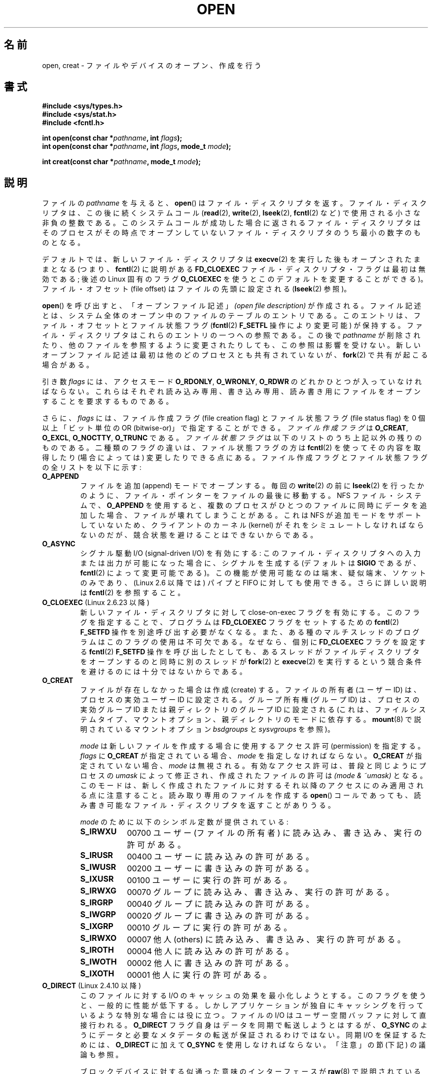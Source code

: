 .\" Hey Emacs! This file is -*- nroff -*- source.
.\"
.\" This manpage is Copyright (C) 1992 Drew Eckhardt;
.\"                               1993 Michael Haardt, Ian Jackson.
.\"                               2008 Greg Banks
.\"
.\" Permission is granted to make and distribute verbatim copies of this
.\" manual provided the copyright notice and this permission notice are
.\" preserved on all copies.
.\"
.\" Permission is granted to copy and distribute modified versions of this
.\" manual under the conditions for verbatim copying, provided that the
.\" entire resulting derived work is distributed under the terms of a
.\" permission notice identical to this one.
.\"
.\" Since the Linux kernel and libraries are constantly changing, this
.\" manual page may be incorrect or out-of-date.  The author(s) assume no
.\" responsibility for errors or omissions, or for damages resulting from
.\" the use of the information contained herein.  The author(s) may not
.\" have taken the same level of care in the production of this manual,
.\" which is licensed free of charge, as they might when working
.\" professionally.
.\"
.\" Formatted or processed versions of this manual, if unaccompanied by
.\" the source, must acknowledge the copyright and authors of this work.
.\"
.\" Modified 1993-07-21 by Rik Faith <faith@cs.unc.edu>
.\" Modified 1994-08-21 by Michael Haardt
.\" Modified 1996-04-13 by Andries Brouwer <aeb@cwi.nl>
.\" Modified 1996-05-13 by Thomas Koenig
.\" Modified 1996-12-20 by Michael Haardt
.\" Modified 1999-02-19 by Andries Brouwer <aeb@cwi.nl>
.\" Modified 1998-11-28 by Joseph S. Myers <jsm28@hermes.cam.ac.uk>
.\" Modified 1999-06-03 by Michael Haardt
.\" Modified 2002-05-07 by Michael Kerrisk <mtk.manpages@gmail.com>
.\" Modified 2004-06-23 by Michael Kerrisk <mtk.manpages@gmail.com>
.\" 2004-12-08, mtk, reordered flags list alphabetically
.\" 2004-12-08, Martin Pool <mbp@sourcefrog.net> (& mtk), added O_NOATIME
.\" 2007-09-18, mtk, Added description of O_CLOEXEC + other minor edits
.\" 2008-01-03, mtk, with input from Trond Myklebust
.\"     <trond.myklebust@fys.uio.no> and Timo Sirainen <tss@iki.fi>
.\"     Rewrite description of O_EXCL.
.\" 2008-01-11, Greg Banks <gnb@melbourne.sgi.com>: add more detail
.\"     on O_DIRECT.
.\" 2008-02-26, Michael Haardt: Reorganized text for O_CREAT and mode
.\"
.\" FIXME . Apr 08: The next POSIX revision has O_EXEC, O_SEARCH, and
.\" O_TTYINIT.  Eventually these may need to be documented.  --mtk
.\" FIXME Linux 2.6.33 has O_DSYNC, and a hidden __O_SYNC.
.\"
.\" Japanese Version Copyright (c) 1997-1999 HANATAKA Shinya
.\"         all rights reserved.
.\" Translated 1999-08-14, HANATAKA Shinya <hanataka@abyss.rim.or.jp>
.\" Updated 2001-05-25, Yuichi SATO <ysato444@yahoo.co.jp>
.\" Updated & Modified 2002-01-02, Yuichi SATO
.\" Updated & Modified 2002-07-07, Yuichi SATO
.\" Updated & Modified 2002-09-19, Yuichi SATO
.\" Updated & Modified 2003-07-30, Yuichi SATO
.\" Updated & Modified 2003-11-27, Yuichi SATO
.\" Updated & Modified 2005-01-01, Yuichi SATO
.\" Updated & Modified 2005-09-14, Akihiro MOTOKI <amotoki@dd.iij4u.or.jp>
.\" Updated & Modified 2005-10-14, Akihiro MOTOKI
.\" Updated & Modified 2006-01-18, Akihiro MOTOKI
.\" Updated & Modified 2006-04-15, Akihiro MOTOKI, LDP v2.29
.\" Updated 2007-01-07, Akihiro MOTOKI, LDP v2.43
.\" Updated 2007-05-01, Akihiro MOTOKI, LDP v2.46
.\" Updated 2007-10-12, Akihiro MOTOKI, LDP v2.66
.\" Updated 2008-02-12, Akihiro MOTOKI, LDP v2.77
.\" Updated 2008-04-04, Akihiro MOTOKI, LDP v2.79
.\" Updated 2008-08-08, Akihiro MOTOKI, LDP v3.05
.\" Updated 2010-04-23, Akihiro MOTOKI, LDP v3.24
.\"
.\"WORD:	descriptor		ディスクリプタ
.\"WORD:	file description	ファイル記述
.\"WORD:	open			オープン
.\"WORD:	create			作成
.\"WORD:	file offset		ファイル・オフセット
.\"WORD:	controling terminal	制御端末
.\"WORD:	non-blocking I/O	非停止 I/O
.\"WORD:	synchronous I/O		同期 I/O
.\"WORD:	permission		許可
.\"WORD:	user			ユーザー
.\"WORD:	owner			所有者
.\"WORD:	group			グループ
.\"WORD:	other			他人
.\"WORD:	kernel			カーネル
.\"WORD:	symbolic link		シンボリック・リンク
.\"WORD:	dangling symbolic link	壊れたシンボリック・リンク
.\"WORD:	file creation flag	ファイル作成フラグ
.\"WORD:	file status flag	ファイル状態フラグ
.\"
.TH OPEN 2 2010-09-10 "Linux" "Linux Programmer's Manual"
.SH 名前
open, creat \- ファイルやデバイスのオープン、作成を行う
.SH 書式
.nf
.B #include <sys/types.h>
.B #include <sys/stat.h>
.B #include <fcntl.h>
.sp
.BI "int open(const char *" pathname ", int " flags );
.BI "int open(const char *" pathname ", int " flags ", mode_t " mode );

.BI "int creat(const char *" pathname ", mode_t " mode );
.fi
.SH 説明
ファイルの
.I pathname
を与えると、
.BR open ()
はファイル・ディスクリプタを返す。
ファイル・ディスクリプタは、この後に続くシステムコール
.RB ( read "(2), " write "(2), " lseek "(2), " fcntl "(2) など)"
で使用される小さな非負の整数である。
このシステムコールが成功した場合に返されるファイル・ディスクリプタは
そのプロセスがその時点でオープンしていないファイル・ディスクリプタの
うち最小の数字のものとなる。
.PP
デフォルトでは、新しいファイル・ディスクリプタは
.BR execve (2)
を実行した後もオープンされたままとなる (つまり、
.BR fcntl (2)
に説明がある
.B FD_CLOEXEC
ファイル・ディスクリプタ・フラグは最初は無効である;
後述の Linux 固有のフラグ
.B O_CLOEXEC
を使うとこのデフォルトを変更することができる)。
ファイル・オフセット (file offset) はファイルの先頭に設定される
.RB ( lseek (2)
参照)。
.PP
.BR open ()
を呼び出すと、「オープンファイル記述」
.I "(open file description)"
が作成される。ファイル記述とは、システム全体の
オープン中のファイルのテーブルのエントリである。
このエントリは、ファイル・オフセットとファイル状態フラグ
.RB ( fcntl (2)
.B F_SETFL
操作により変更可能) が保持する。
ファイル・ディスクリプタはこれらのエントリの一つへの参照である。
この後で
.I pathname
が削除されたり、他のファイルを参照するように変更されたりしても、
この参照は影響を受けない。
新しいオープンファイル記述は最初は他のどのプロセスとも
共有されていないが、
.BR fork (2)
で共有が起こる場合がある。
.PP
引き数
.I flags
には、アクセスモード
.BR O_RDONLY ", " O_WRONLY ", " O_RDWR
のどれかひとつが入っていなければならない。
これらはそれぞれ読み込み専用、書き込み専用、読み書き用に
ファイルをオープンすることを要求するものである。

さらに、
.I flags
には、ファイル作成フラグ (file creation flag) とファイル状態フラグ
(file status flag) を 0 個以上「ビット単位の OR (bitwise-or)」で
指定することができる。
.I ファイル作成フラグ
は
.BR O_CREAT ", " O_EXCL ", " O_NOCTTY ", " O_TRUNC
である。
.I ファイル状態フラグ
は以下のリストのうち上記以外の残りのものである。
.\" FIXME . Actually is it true that the "file status flags" are all of the
.\" remaining flags listed below?  SUSv4 divides the flags into:
.\" * Access mode
.\" * File creation
.\" * File status
.\" * Other (O_CLOEXEC, O_DIRECTORY, O_NOFOLLOW)
.\" though it's not clear what the difference between "other" and
.\" "File creation" flags is.  (I've raised an Aardvark to see if this
.\" can be clarified in SUSv4; 10 Oct 2008.)
二種類のフラグの違いは、ファイル状態フラグの方は
.BR fcntl (2)
を使ってその内容を取得したり (場合によっては) 変更したりできる点にある。
ファイル作成フラグとファイル状態フラグの全リストを以下に示す:
.TP
.B O_APPEND
ファイルを追加 (append) モードでオープンする。
毎回の
.BR write (2)
の前に
.BR lseek (2)
を行ったかのように、ファイル・ポインターをファイルの最後に移動する。
.\" For more background, see
.\" http://bugs.debian.org/cgi-bin/bugreport.cgi?bug=453946
.\" http://nfs.sourceforge.net/
NFS ファイル・システムで、
.B O_APPEND
を使用すると、複数のプロセスがひとつのファイルに同時にデータを追加した場合、
ファイルが壊れてしまうことがある。
これは NFS が追加モードをサポートしていないため、
クライアントのカーネル (kernel) がそれをシミュレートしなければならないのだが、
競合状態を避けることはできないからである。
.TP
.B O_ASYNC
シグナル駆動 I/O (signal-driven I/O) を有効にする:
このファイル・ディスクリプタへの
入力または出力が可能になった場合に、シグナルを生成する
(デフォルトは
.B SIGIO
であるが、
.BR fcntl (2)
によって変更可能である)。
この機能が使用可能なのは端末、疑似端末、ソケットのみであり、
(Linux 2.6 以降では) パイプと FIFO に対しても使用できる。
さらに詳しい説明は
.BR fcntl (2)
を参照すること。
.TP
.BR O_CLOEXEC " (Linux 2.6.23 以降)"
新しいファイル・ディスクリプタに対して close-on-exec フラグを有効にする。
このフラグを指定することで、プログラムは
.B FD_CLOEXEC
フラグをセットするための
.BR fcntl (2)
.B F_SETFD
操作を別途呼び出す必要がなくなる。
また、ある種のマルチスレッドのプログラムはこのフラグの使用は
不可欠である。なぜなら、個別に
.B FD_CLOEXEC
フラグを設定する
.BR fcntl (2)
.B F_SETFD
操作を呼び出したとしても、あるスレッドがファイルディスクリプタを
オープンするのと同時に別のスレッドが
.BR fork (2)
と
.BR execve (2)
を実行するという競合条件を避けるのには十分ではないからである。
.\" This flag fixes only one form of the race condition;
.\" The race can also occur with, for example, descriptors
.\" returned by accept(), pipe(), etc.
.TP
.B O_CREAT
ファイルが存在しなかった場合は作成 (create) する。
ファイルの所有者 (ユーザー ID) は、プロセスの実効ユーザー ID に設定される。
グループ所有権 (グループ ID) は、プロセスの実効グループ ID
または親ディレクトリのグループ ID に設定される
(これは、ファイルシステムタイプ、マウントオプション、
親ディレクトリのモードに依存する。
.BR mount (8)
で説明されているマウントオプション
.I bsdgroups
と
.I sysvgroups
を参照)。
.\" 2.6.25 時点では、bsdgroups は ext2, ext3, ext4, XFS でサポート
.\" されている (2.6.14 以降)。
.RS
.PP
.I mode
は新しいファイルを作成する場合に使用するアクセス許可 (permission) を指定する。
.I flags
に
.B O_CREAT
が指定されている場合、
.I mode
を指定しなければならない。
.B O_CREAT
が指定されていない場合、
.I mode
は無視される。
有効なアクセス許可は、普段と同じようにプロセスの
.I umask
によって修正され、作成されたファイルの許可は
.I "(mode\ &\ ~umask)"
となる。
このモードは、新しく作成されたファイルに対するそれ以降のアクセス
にのみ適用される点に注意すること。
読み取り専用のファイルを作成する
.BR open ()
コールであっても、
読み書き可能なファイル・ディスクリプタを返すことがありうる。
.PP
.I mode
のために以下のシンボル定数が提供されている :
.TP 9
.B S_IRWXU
00700 ユーザー (ファイルの所有者) に読み込み、書き込み、
実行の許可がある。
.TP
.B S_IRUSR
00400 ユーザーに読み込みの許可がある。
.TP
.B S_IWUSR
00200 ユーザーに書き込みの許可がある。
.TP
.B S_IXUSR
00100 ユーザーに実行の許可がある。
.TP
.B S_IRWXG
00070 グループに読み込み、書き込み、実行の許可がある。
.TP
.B S_IRGRP
00040 グループに読み込みの許可がある。
.TP
.B S_IWGRP
00020 グループに書き込みの許可がある。
.TP
.B S_IXGRP
00010 グループに実行の許可がある。
.TP
.B S_IRWXO
00007 他人 (others) に読み込み、書き込み、実行の許可がある。
.TP
.B S_IROTH
00004 他人に読み込みの許可がある。
.TP
.B S_IWOTH
00002 他人に書き込みの許可がある。
.TP
.B S_IXOTH
00001 他人に実行の許可がある。
.RE
.TP
.BR O_DIRECT " (Linux 2.4.10 以降)"
このファイルに対する I/O のキャッシュの効果を最小化しようとする。
このフラグを使うと、一般的に性能が低下する。
しかしアプリケーションが独自にキャッシングを行っているような
特別な場合には役に立つ。
ファイルの I/O はユーザー空間バッファに対して直接行われる。
.B O_DIRECT
フラグ自身はデータを同期で転送しようとはするが、
.B O_SYNC
のようにデータと必要なメタデータの転送が保証されるわけではない。
同期 I/O を保証するためには、
.B O_DIRECT
に加えて
.B O_SYNC
を使用しなければならない。
「注意」の節 (下記) の議論も参照。
.sp
ブロックデバイスに対する似通った意味のインターフェースが
.BR raw (8)
で説明されている (但し、このインタフェースは非推奨である)。
.TP
.B O_DIRECTORY
\fIpathname\fP がディレクトリでなければオープンは失敗する。
.\" 以下の記事とそのリプライを参照のこと。
.\" http://marc.theaimsgroup.com/?t=112748702800001&r=1&w=2
.\" [PATCH] open: O_DIRECTORY and O_CREAT together should fail
.\" O_DIRECTORY | O_CREAT を指定すると O_DIRECTORY が無視されてしまう。
このフラグは Linux 特有であり、
.BR opendir (3)
が FIFO やテープデバイスに対してコールされた場合の
サービス不能 (denial-of-service) 攻撃を避けるために
カーネル 2.1.126 で追加された。
しかしこれは
.BR opendir (3)
の実装以外では使用するべきではない。
.TP
.B O_EXCL
この呼び出しでファイルが作成されることを保証する。
このフラグが
.B O_CREAT
と一緒に指定され、
.I pathname
のファイルが既に存在した場合、
.BR open ()
は失敗する。
.B O_CREAT
が指定されなかった場合の
.B O_EXCL
の動作は未定義である。

これら二つのフラグが指定された際、シンボリックリンクは辿られない。
.\" POSIX.1-2001 では明示的にこの動作を要求している。
.I pathname
がシンボリックリンクの場合、
シンボリックリンクがどこを指しているかに関わらず
.BR open ()
は失敗する。

NFS では、
.B O_EXCL
は、Linux 2.6 以降で NFSv3 以降を使っている場合でのみサポートされる。
.B O_EXCL
サポートが提供されていない NFS 環境では、このフラグに頼って
ロック処理を実行するプログラムは競合状態 (race condition) に出会う
可能性がある。
ロックファイルを使用して不可分 (atomic) なファイルロックを実現し、
NFS が
.B O_EXCL
をサポートしているかに依存しないようにしたい場合、
移植性のある方法は、同じファイルシステム上に他と名前の重ならない
ファイル (例えばホスト名と PID を組み合わせた名前) を作成し、
.BR link (2)
を使用してそのロックファイルへのリンクを作成することである。
.BR link (2)
コールの返り値が 0 ならばロックに成功している。
あるいは、そのファイルに
.BR stat (2)
を使用してリンク数 (link count) が 2 になっているかをチェックする。
そうなっていれば、同じくロックに成功しているということである。
.TP
.B O_LARGEFILE
(LFS)
.I off_t
ではサイズを表せない (だだし
.I off64_t
ではサイズを表せる) ファイルをオープン可能にする。
この定義を有効にするためには、
(「どの」ヘッダファイルをインクルードするよりも前に)
.B _LARGEFILE64_SOURCE
マクロを定義しなければならない。
32ビットシステムにおいて大きなファイルにアクセスする方法を得たい場合、
.RB ( O_LARGEFILE
を使うよりも)
.B _FILE_OFFSET_BITS
機能検査マクロをセットする方が望ましい方法である
.RB ( feature_test_macros (7)
を参照)。
.TP
.BR O_NOATIME " (Linux 2.6.8 以降)"
ファイルに対して
.BR read (2)
が実行されたときに、最終アクセス時刻 (inode の st_atime) を更新しない。
このフラグはインデックス作成やバックアッププログラムで使うことを意図している。
これを使うとディスクに対する操作を大幅に減らすことができる。
このフラグは全てのファイルシステムに対して有効であるわけではない。
その一例が NFS であり、サーバがアクセス時刻を管理している。
.\" The O_NOATIME flag also affects the treatment of st_atime
.\" by mmap() and readdir(2), MTK, Dec 04.
.TP
.B O_NOCTTY
.I pathname
が端末 (terminal) デバイス
\(em
.BR tty (4)
参照
\(em
を指している場合に、たとえそのプロセスが制御端末を持っていなくても、
オープンしたファイルは制御端末にはならない。
.TP
.B O_NOFOLLOW
\fIpathname\fP がシンボリック・リンクだった場合、オープンは失敗する。
これは FreeBSD の拡張で、Linux には 2.1.126 より追加された。
pathname の前のコンポーネント (earlier component;
訳註: 最後のディレクトリセパレータより前の部分) が
シンボリック・リンクである場合には、それが指す先が参照される。
.\" glibc 2.0.100 以降のヘッダーにはこのフラグの定義がある。
.\" \fI2.1.126 以前のカーネルで使用した場合には無視される。\fP
.TP
.BR O_NONBLOCK " または " O_NDELAY
可能ならば、ファイルは非停止 (nonblocking) モードでオープンされる。
.BR open ()
も、返したファイル・ディスクリプタに対する以後のすべての操作も
呼び出したプロセスを待たせることはない。
FIFO (ネームド・パイプ) を扱う場合には
.BR fifo (7)
も参照すること。
強制ファイルロック (mandatory file lock) やファイルリース (file lease)
と組み合わせた場合の、
.B O_NONBLOCK
の効果についての議論は、
.BR fcntl (2)
を参照すること。
.TP
.B O_SYNC
ファイルは同期 (synchronous) I/O モードでオープンされる。
.BR open ()
が返したファイル・ディスクリプタに対して
.BR write (2)
を行うと、必ず呼び出したプロセスをブロックし、
該当ハードウェアに物理的に書き込まれるまで返らない。
.I 以下の「注意」の章も参照。
.TP
.B O_TRUNC
ファイルが既に存在し、通常ファイルであり、
書き込み可モードでオープンされている
(つまり、
.BR O_RDWR "または" O_WRONLY
の) 場合、長さ 0 に切り詰め (truncate) られる。
ファイルが FIFO または端末デバイスファイルの場合、
.B O_TRUNC
フラグは無視される。
それ以外の場合、
.B O_TRUNC
の効果は未定義である。
.PP
これらの選択フラグのいくつかはファイルをオープンした後でも
.BR fcntl (2)
を使用して変更することができる。

.BR creat ()
は
.I flags
に
.B O_CREAT|O_WRONLY|O_TRUNC
を指定して
.BR open ()
を行うのと等価である。
.SH 返り値
.BR open ()
と
.BR creat ()
は新しいファイル・ディスクリプタを返す。
エラーが発生した場合は \-1 を返す
(その場合は
.I errno
が適切に設定される)。
.SH エラー
.TP
.B EACCES
ファイルに対する要求されたアクセスが許されていないか、
.I pathname
のディレクトリ部分の何れかのディレクトリに検索許可がなかった。
またはファイルが存在せず、親ディレクトリへの書き込み許可がなかった。
.RB ( path_resolution (7)
も参照すること。)
.TP
.B EEXIST
.I pathname
は既に存在し、
.BR O_CREAT " と " O_EXCL
が使用された。
.TP
.B EFAULT
.I pathname
の指す領域がアクセス可能なアドレス空間にない。
.TP
.B EFBIG
.B EOVERFLOW
参照。
.TP
.B EINTR
遅いデバイス
(例えば FIFO、
.BR fifo (7)
参照) のオープンが完了するのを待って停止している間に
システムコールがシグナルハンドラにより割り込まれた。
.BR signal (7)
参照。
.TP
.B EISDIR
.I pathname
はディレクトリを参照しており、書き込み要求が含まれていた
(つまり
.B O_WRONLY
または
.B O_RDWR
が設定されている)。
.TP
.B ELOOP
.I pathname
を解決する際に遭遇したシンボリック・リンクが多過ぎる。
または \fBO_NOFOLLOW\fP が指定されており、
.I pathname
がシンボリックリンクだった。
.TP
.B EMFILE
プロセスがオープンしているファイル数がすでに最大数に達している。
.TP
.B ENAMETOOLONG
.I pathname
が長過ぎる。
.TP
.B ENFILE
オープンできるファイルの合計数がシステム制限に達している。
.TP
.B ENODEV
.I pathname
がデバイス・スペシャル・ファイルを参照しており、対応するデバイスが存在しない。
(これは Linux カーネルのバグであり、この場合には
.B ENXIO
が返されるべきである)
.TP
.B ENOENT
.B O_CREAT
が設定されておらず、かつ指定されたファイルが存在しない。
または、
.I pathname
のディレクトリ部分が存在しないか壊れた (dangling) シンボリック・リンクである。
.TP
.B ENOMEM
カーネルに利用できるメモリが不足している
.TP
.B ENOSPC
.I pathname
を作成する必要があるが、
.I pathname
を含んでいるデバイスに新しいファイルのための空き容量がない。
.TP
.B ENOTDIR
.I pathname
に含まれるディレクトリ部分のどれかが実際にはディレクトリでない。
または \fBO_DIRECTORY\fP が指定されており、
.I pathname
がディレクトリでない。
.TP
.B ENXIO
.BR O_NONBLOCK " | " O_WRONLY
が設定されており、指定したファイルが FIFO で
そのファイルを読み込みのためにオープンしているプロセスが存在しない。
または、ファイルがデバイス・スペシャル・ファイルで
対応するデバイスが存在しない。
.TP
.B EOVERFLOW
.I pathname
が参照しているのが、大き過ぎてオープンできない通常のファイルである。
通常、このエラーが発生するは、32 ビットプラットフォーム上で
.I -D_FILE_OFFSET_BITS=64
を指定せずにコンパイルされたアプリケーションが、ファイルサイズが
.I (2<31)-1
ビットを超えるファイルを開こうとした場合である。
上記の
.B O_LARGEFILE
も参照。
これは POSIX.1-2001 で規定されているエラーである。
2.6.24 より前のカーネルでは、Linux はこの場合にエラー
.B EFBIG
を返していた。
.\" See http://bugzilla.kernel.org/show_bug.cgi?id=7253
.\" "Open of a large file on 32-bit fails with EFBIG, should be EOVERFLOW"
.\" Reported 2006-10-03
.TP
.B EPERM
.B O_NOATIME
フラグが指定されたが、呼び出し元の実効ユーザー ID が
.\" 厳密に言えば、呼び出し元のファイルシステム UID...(MTK)
ファイルの所有者と一致せず、かつ呼び出し元に特権
.RB ( CAP_FOWNER )
がない。
.TP
.B EROFS
.I pathname
が読み込み専用のファイルシステム上のファイルを参照しており、
書き込みアクセスが要求された。
.TP
.B ETXTBSY
.I pathname
が現在実行中の実行イメージを参照しており、書き込みが要求された。
.TP
.B EWOULDBLOCK
.B O_NONBLOCK
フラグが指定されたが、そのファイルには矛盾するリースが設定されていた
.RB ( fcntl (2)
参照)。
.SH 準拠
SVr4, 4.3BSD, POSIX.1-2001.
フラグ
.BR O_DIRECTORY ,
.BR O_NOATIME ,
.B O_NOFOLLOW
は Linux 特有のものであり、
これらのフラグの定義を得るためには、
(「どの」ヘッダファイルをインクルードするよりも前に)
.B _GNU_SOURCE
を定義する必要があるかもしれない。

.BR O_CLOEXEC
フラグは POSIX.1-2001 では規定されていないが、
POSIX.1-2008 で規定されている。

.B O_DIRECT
は POSIX では規定されていない。
.B O_DIRECT
の定義を得るには
(「どの」ヘッダファイルをインクルードするよりも前に)
.B _GNU_SOURCE
を定義しなければならない。
.SH 注意
Linux では、
.B O_NONBLOCK
フラグは、
open を実行したいが read または write を実行する意図は
必ずしもないことを意味する。
これは
.BR ioctl (2)
のためのファイルディスクリプタを取得するために、
デバイスをオープンするときによく用いられる。

「アクセスモード」の値
.BR O_RDONLY ", " O_WRONLY ", " O_RDWR
は、
.I flags
に指定できる他の値と違い、個々のビットを指定するものではなく、
これらの値は
.I flags
の下位 2 ビットを定義する。
.BR O_RDONLY ", " O_WRONLY ", " O_RDWR
はそれぞれ 0, 1, 2 に定義されている。
言い換えると、
.B "O_RDONLY | O_WRONLY"
の組み合わせは論理的に間違いであり、確かに
.B O_RDWR
と同じ意味ではない。
Linux では、特別な、非標準なアクセスモードとして 3 (バイナリでは 11) が
予約されており
.I flags
に指定できる。
このアクセスモードを指定すると、ファイルの読み出し/書き込み許可をチェックし、
読み出しにも書き込みにも使用できないディスクリプタを返す。
この非標準のアクセスモードはいくつかの Linux ドライバで使用されており、
デバイス固有の
.BR ioctl (2)
操作にのみ使用されるディスクリプタを返すために使われている。
.\" See for example util-linux's disk-utils/setfdprm.c
.\" For some background on access mode 3, see
.\" http://thread.gmane.org/gmane.linux.kernel/653123
.\" "[RFC] correct flags to f_mode conversion in __dentry_open"
.\" LKML, 12 Mar 2008
.LP
.B O_RDONLY | O_TRUNC
の影響は未定義であり、その動作は実装によって異なる。
多くのシステムではファイルは実際に切り詰められる。
.\" Linux 2.0, 2.5: truncate
.\" Solaris 5.7, 5.8: truncate
.\" Irix 6.5: truncate
.\" Tru64 5.1B: truncate
.\" HP-UX 11.22: truncate
.\" FreeBSD 4.7: truncate
.PP
NFS を実現しているプロトコルには多くの不備があり、特に
.BR O_SYNC " と " O_NDELAY
に影響する。

POSIX では、3 種類の同期 I/O が提供されており、
.BR O_SYNC ,
.BR O_DSYNC ,
.BR O_RSYNC
フラグがこれに対応するものである。
今のところ (カーネル 2.6.31)、
Linux では
.B O_SYNC
だけが実装されているが、
glibc は
.B O_DSYNC
と
.B O_RSYNC
に
.B O_SYNC
と同じ数値を割り当てている。
ほとんどの Linux のファイルシステムは、実際には POSIX の
.B O_SYNC
の動作ではなく
.B O_DSYNC
の動作だけを実装している。
POSIX の
.B O_SYNC
では、
.BR open ()
がユーザ空間に返る際に、書き込みに関する全てのメタデータの
更新がディスクに書き込まれている必要がある。
一方、
.B O_DSYNC
では、
.BR open ()
が返るまでに、実際のファイルのデータとそのデータを取得するために
必要なメタデータだけがディスクに書き込まれていればよい。

.BR open ()
はスペシャル・ファイルをオープンすることができるが、
.BR creat ()
でスペシャル・ファイルを作成できない点に注意すること。
代わりに
.BR mknod (2)
を使用する。
.LP
UID マッピングを使用している NFS ファイル・システムでは、
.BR open ()
がファイル・ディスクリプタを返した場合でも
.BR read (2)
が \fBEACCES\fP で拒否される場合がある。
これはクライアントがアクセス許可のチェックを行って
.BR open ()
を実行するが、読み込みや書き込みの際には
サーバーで UID マッピングが行われるためである。

ファイルが新しく作成されると、
ファイルの
.IR st_atime ,
.IR st_ctime ,
.I st_mtime
フィールド
(それぞれ最終アクセス時刻、最終状態変更時刻、最終修正時刻である。
.BR stat (2)
参照) が現在時刻に設定される。
さらに親ディレクトリの
.I st_ctime
と
.I st_mtime
も現在時刻に設定される。
それ以外の場合で、O_TRUNC フラグでファイルが修正されたときは、
ファイルの
.I st_ctime
と
.I st_mtime
フィールドが現在時刻に設定される。
.SS O_DIRECT
.LP
.B O_DIRECT
フラグを使用する場合、ユーザ空間バッファの長さやアドレス、
I/O のファイルオフセットに関してアラインメントの制限が課されることがある。
Linux では、アラインメントの制限はファイルシステムやカーネルのバージョンに
よって異なり、全く制限が存在しない場合もある。
しかしながら、現在のところ、指定されたファイルやファイルシステムに対して
こうした制限があるかを見つけるための、アプリケーション向けのインタフェースで
ファイルシステム非依存のものは存在しない。
いくつかのファイルシステムでは、制限を確認するための独自のインタフェースが
提供されている。例えば、
.BR xfsctl (3)
の
.B XFS_IOC_DIOINFO
命令である。
.LP
Linux 2.4 では、転送サイズ、
ユーザーバッファのアラインメント、ファイルオフセットは、
ファイルシステムの論理ブロックサイズの倍数でなければならない。
Linux 2.6 では、512 バイトごとの境界に配置されていれば充分である。
.LP
.B O_DIRECT
フラグは  SGI IRIX で導入された。SGI IRIX にも Linux 2.4 と同様の
(ユーザーバッファの) アラインメントの制限がある。
また、IRIX には適切な配置とサイズを取得するための
.BR fcntl (2)
コールがある。
FreeBSD 4.x も同じ名前のフラグを導入したが、アラインメントの制限はない。
.LP
.B O_DIRECT
が Linux でサポートされたのは、カーネルバージョン 2.4.10 である。
古い Linux カーネルは、このフラグを単に無視する。
.B O_DIRECT
フラグをサポートしていないファイルシステムもあり、その場合は、
.B O_DIRECT
を使用すると
.BR open ()
は
.B EINVAL
で失敗する。
.LP
アプリケーションは、同じファイル、
特に同じファイルの重複するバイト領域に対して、
.B O_DIRECT
と通常の I/O を混ぜて使うのは避けるべきである。
ファイルシステムがこのような状況において一貫性の問題を正しく
扱うことができる場合であっても、全体の I/O スループットは
どちらか一方を使用するときと比べて低速になるであろう。
同様に、アプリケーションは、同じファイルに対して
.BR mmap (2)
と直接 I/O
.RB ( O_DIRECT )
を混ぜて使うのも避けるべきである。
.LP
NFS で
.B O_DIRECT
を使った場合の動作はローカルのファイルシステムの場合と違う。
古いカーネルや、ある種の設定でコンパイルされたカーネルは、
.B O_DIRECT
と NFS の組み合わせをサポートしていないかもしれない。
NFS プロトコル自体はサーバにフラグを渡す機能は持っていないので、
.B O_DIRECT
I/O はクライアント上のページキャッシュをバイパスするだけになり、
サーバは I/O をキャッシュしているかもしれない。
クライアントは、
.B O_DIRECT
の同期機構を保持するため、サーバに対して I/O を同期して行うように依頼する。
サーバによっては、こうした状況下、特に I/O サイズが小さい場合に
性能が大きく劣化する。
また、サーバによっては、I/O が安定したストレージにまで行われたと、
クライアントに対して嘘をつくものもある。
これは、サーバの電源故障が起こった際にデータの完全性が保たれない
危険は少しあるが、性能面での不利な条件を回避するために行われている。
Linux の NFS クライアントでは
.B O_DIRECT
I/O 
でのアラインメントの制限はない。
.PP
まとめると、
.B O_DIRECT
は、注意して使うべきであるが、強力なツールとなる可能性を持っている。
アプリケーションは
.B O_DIRECT
をデフォルトでは無効になっている性能向上のためのオプションと
考えておくのがよいであろう。
.PP
.RS
「O_DIRECT でいつも困るのは、インタフェース全部が本当にお馬鹿な点だ。
たぶん危ないマインドコントロール剤で
頭がおかしくなったサルが設計したんじゃないかな」 \(em Linus
.RE
.SH バグ
現在のところ、
.BR open ()
の呼び出し時に
.B O_ASYNC
を指定してシグナル駆動 I/O を有効にすることはできない。
このフラグを有効にするには
.BR fcntl (2)
を使用すること。
.\" FIXME . Check bugzilla report on open(O_ASYNC)
.\" See http://bugzilla.kernel.org/show_bug.cgi?id=5993
.SH 関連項目
.BR chmod (2),
.BR chown (2),
.BR close (2),
.BR dup (2),
.BR fcntl (2),
.BR link (2),
.BR lseek (2),
.BR mknod (2),
.BR mmap (2),
.BR mount (2),
.BR openat (2),
.BR read (2),
.BR socket (2),
.BR stat (2),
.BR umask (2),
.BR unlink (2),
.BR write (2),
.BR fopen (3),
.BR fifo (7),
.BR path_resolution (7),
.BR symlink (7)
